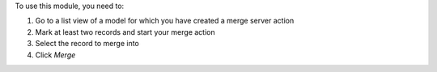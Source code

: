 To use this module, you need to:

#. Go to a list view of a model for which you have created a merge server action
#. Mark at least two records and start your merge action
#. Select the record to merge into
#. Click `Merge`
